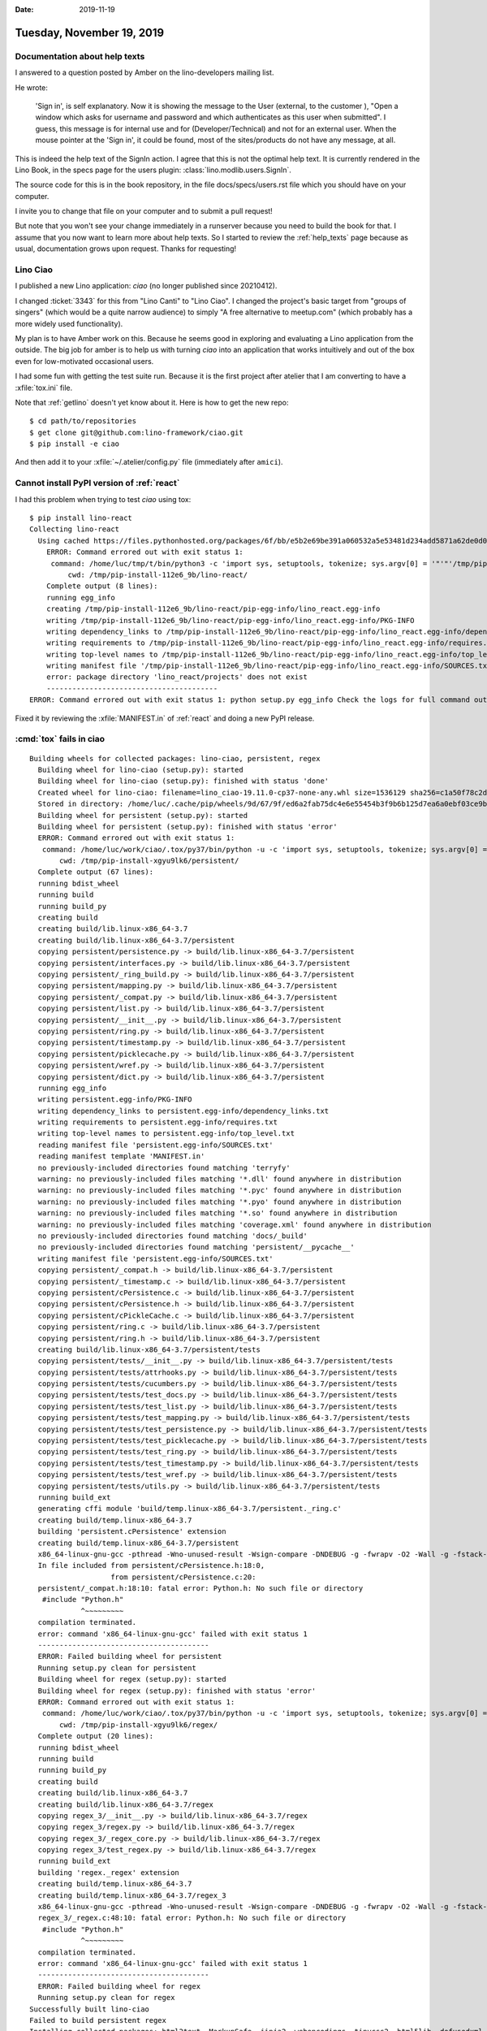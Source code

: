 :date: 2019-11-19

==========================
Tuesday, November 19, 2019
==========================

Documentation about help texts
==============================

I answered to a question posted by Amber on the lino-developers mailing list.

He wrote:

  'Sign in', is self explanatory. Now it is showing the message to the User
  (external, to the customer ), "Open a window which asks for username and
  password and which authenticates as this user when submitted". I guess, this
  message is for internal use and for (Developer/Technical) and not for an
  external user. When the mouse pointer at the 'Sign in', it could be found,
  most of the sites/products do not have any message, at all.


This is indeed the help text of the SignIn action. I agree that this is not the
optimal help text.  It is currently rendered in the Lino Book, in the specs page
for the users plugin: :class:`lino.modlib.users.SignIn`.

The source code for this is in the book repository, in the file
docs/specs/users.rst file which you should have on your computer.

I invite you to change that file on your computer and to submit a pull request!

But note that you won't see your change immediately in a runserver because you
need to build the book for that. I assume that you now want to learn more about
help texts. So I started to review the :ref:`help_texts` page because as usual,
documentation grows upon request. Thanks for requesting!

Lino Ciao
=========

I published a new Lino application: `ciao` (no longer published since 20210412).

I changed :ticket:`3343` for this from "Lino Canti" to "Lino Ciao". I changed
the project's basic target from "groups of singers" (which would be a quite
narrow audience) to simply "A free alternative to meetup.com" (which probably
has a more widely used functionality).

My plan is to have Amber work on this. Because he seems good in exploring and
evaluating a Lino application from the outside.  The big job for amber is to
help us with turning `ciao` into an application that works intuitively and
out of the box even for low-motivated occasional users.

I had some fun with getting the test suite run. Because it is the first project
after atelier that I am converting to have a :xfile:`tox.ini` file.

Note that :ref:`getlino` doesn't yet know about it. Here is how to get the new
repo::

  $ cd path/to/repositories
  $ get clone git@github.com:lino-framework/ciao.git
  $ pip install -e ciao

And then  add it to your :xfile:`~/.atelier/config.py` file (immediately after
``amici``).



Cannot install PyPI version of :ref:`react`
===========================================

I had this problem when trying to test `ciao` using tox::

  $ pip install lino-react
  Collecting lino-react
    Using cached https://files.pythonhosted.org/packages/6f/bb/e5b2e69be391a060532a5e53481d234add5871a62de0d0e7e1ceac930ee5/lino_react-19.11.1.tar.gz
      ERROR: Command errored out with exit status 1:
       command: /home/luc/tmp/t/bin/python3 -c 'import sys, setuptools, tokenize; sys.argv[0] = '"'"'/tmp/pip-install-112e6_9b/lino-react/setup.py'"'"'; __file__='"'"'/tmp/pip-install-112e6_9b/lino-react/setup.py'"'"';f=getattr(tokenize, '"'"'open'"'"', open)(__file__);code=f.read().replace('"'"'\r\n'"'"', '"'"'\n'"'"');f.close();exec(compile(code, __file__, '"'"'exec'"'"'))' egg_info --egg-base /tmp/pip-install-112e6_9b/lino-react/pip-egg-info
           cwd: /tmp/pip-install-112e6_9b/lino-react/
      Complete output (8 lines):
      running egg_info
      creating /tmp/pip-install-112e6_9b/lino-react/pip-egg-info/lino_react.egg-info
      writing /tmp/pip-install-112e6_9b/lino-react/pip-egg-info/lino_react.egg-info/PKG-INFO
      writing dependency_links to /tmp/pip-install-112e6_9b/lino-react/pip-egg-info/lino_react.egg-info/dependency_links.txt
      writing requirements to /tmp/pip-install-112e6_9b/lino-react/pip-egg-info/lino_react.egg-info/requires.txt
      writing top-level names to /tmp/pip-install-112e6_9b/lino-react/pip-egg-info/lino_react.egg-info/top_level.txt
      writing manifest file '/tmp/pip-install-112e6_9b/lino-react/pip-egg-info/lino_react.egg-info/SOURCES.txt'
      error: package directory 'lino_react/projects' does not exist
      ----------------------------------------
  ERROR: Command errored out with exit status 1: python setup.py egg_info Check the logs for full command output.

Fixed it by reviewing the :xfile:`MANIFEST.in` of :ref:`react` and doing a new
PyPI release.


:cmd:`tox` fails in ciao
========================

::

  Building wheels for collected packages: lino-ciao, persistent, regex
    Building wheel for lino-ciao (setup.py): started
    Building wheel for lino-ciao (setup.py): finished with status 'done'
    Created wheel for lino-ciao: filename=lino_ciao-19.11.0-cp37-none-any.whl size=1536129 sha256=c1a50f78c2d2aa94b3dea3c73de69c578d15bf5c5a81091db21bf4937a313039
    Stored in directory: /home/luc/.cache/pip/wheels/9d/67/9f/ed6a2fab75dc4e6e55454b3f9b6b125d7ea6a0ebf03ce9b848
    Building wheel for persistent (setup.py): started
    Building wheel for persistent (setup.py): finished with status 'error'
    ERROR: Command errored out with exit status 1:
     command: /home/luc/work/ciao/.tox/py37/bin/python -u -c 'import sys, setuptools, tokenize; sys.argv[0] = '"'"'/tmp/pip-install-xgyu9lk6/persistent/setup.py'"'"'; __file__='"'"'/tmp/pip-install-xgyu9lk6/persistent/setup.py'"'"';f=getattr(tokenize, '"'"'open'"'"', open)(__file__);code=f.read().replace('"'"'\r\n'"'"', '"'"'\n'"'"');f.close();exec(compile(code, __file__, '"'"'exec'"'"'))' bdist_wheel -d /tmp/pip-wheel-nj_mxmxl --python-tag cp37
         cwd: /tmp/pip-install-xgyu9lk6/persistent/
    Complete output (67 lines):
    running bdist_wheel
    running build
    running build_py
    creating build
    creating build/lib.linux-x86_64-3.7
    creating build/lib.linux-x86_64-3.7/persistent
    copying persistent/persistence.py -> build/lib.linux-x86_64-3.7/persistent
    copying persistent/interfaces.py -> build/lib.linux-x86_64-3.7/persistent
    copying persistent/_ring_build.py -> build/lib.linux-x86_64-3.7/persistent
    copying persistent/mapping.py -> build/lib.linux-x86_64-3.7/persistent
    copying persistent/_compat.py -> build/lib.linux-x86_64-3.7/persistent
    copying persistent/list.py -> build/lib.linux-x86_64-3.7/persistent
    copying persistent/__init__.py -> build/lib.linux-x86_64-3.7/persistent
    copying persistent/ring.py -> build/lib.linux-x86_64-3.7/persistent
    copying persistent/timestamp.py -> build/lib.linux-x86_64-3.7/persistent
    copying persistent/picklecache.py -> build/lib.linux-x86_64-3.7/persistent
    copying persistent/wref.py -> build/lib.linux-x86_64-3.7/persistent
    copying persistent/dict.py -> build/lib.linux-x86_64-3.7/persistent
    running egg_info
    writing persistent.egg-info/PKG-INFO
    writing dependency_links to persistent.egg-info/dependency_links.txt
    writing requirements to persistent.egg-info/requires.txt
    writing top-level names to persistent.egg-info/top_level.txt
    reading manifest file 'persistent.egg-info/SOURCES.txt'
    reading manifest template 'MANIFEST.in'
    no previously-included directories found matching 'terryfy'
    warning: no previously-included files matching '*.dll' found anywhere in distribution
    warning: no previously-included files matching '*.pyc' found anywhere in distribution
    warning: no previously-included files matching '*.pyo' found anywhere in distribution
    warning: no previously-included files matching '*.so' found anywhere in distribution
    warning: no previously-included files matching 'coverage.xml' found anywhere in distribution
    no previously-included directories found matching 'docs/_build'
    no previously-included directories found matching 'persistent/__pycache__'
    writing manifest file 'persistent.egg-info/SOURCES.txt'
    copying persistent/_compat.h -> build/lib.linux-x86_64-3.7/persistent
    copying persistent/_timestamp.c -> build/lib.linux-x86_64-3.7/persistent
    copying persistent/cPersistence.c -> build/lib.linux-x86_64-3.7/persistent
    copying persistent/cPersistence.h -> build/lib.linux-x86_64-3.7/persistent
    copying persistent/cPickleCache.c -> build/lib.linux-x86_64-3.7/persistent
    copying persistent/ring.c -> build/lib.linux-x86_64-3.7/persistent
    copying persistent/ring.h -> build/lib.linux-x86_64-3.7/persistent
    creating build/lib.linux-x86_64-3.7/persistent/tests
    copying persistent/tests/__init__.py -> build/lib.linux-x86_64-3.7/persistent/tests
    copying persistent/tests/attrhooks.py -> build/lib.linux-x86_64-3.7/persistent/tests
    copying persistent/tests/cucumbers.py -> build/lib.linux-x86_64-3.7/persistent/tests
    copying persistent/tests/test_docs.py -> build/lib.linux-x86_64-3.7/persistent/tests
    copying persistent/tests/test_list.py -> build/lib.linux-x86_64-3.7/persistent/tests
    copying persistent/tests/test_mapping.py -> build/lib.linux-x86_64-3.7/persistent/tests
    copying persistent/tests/test_persistence.py -> build/lib.linux-x86_64-3.7/persistent/tests
    copying persistent/tests/test_picklecache.py -> build/lib.linux-x86_64-3.7/persistent/tests
    copying persistent/tests/test_ring.py -> build/lib.linux-x86_64-3.7/persistent/tests
    copying persistent/tests/test_timestamp.py -> build/lib.linux-x86_64-3.7/persistent/tests
    copying persistent/tests/test_wref.py -> build/lib.linux-x86_64-3.7/persistent/tests
    copying persistent/tests/utils.py -> build/lib.linux-x86_64-3.7/persistent/tests
    running build_ext
    generating cffi module 'build/temp.linux-x86_64-3.7/persistent._ring.c'
    creating build/temp.linux-x86_64-3.7
    building 'persistent.cPersistence' extension
    creating build/temp.linux-x86_64-3.7/persistent
    x86_64-linux-gnu-gcc -pthread -Wno-unused-result -Wsign-compare -DNDEBUG -g -fwrapv -O2 -Wall -g -fstack-protector-strong -Wformat -Werror=format-security -g -flto -fuse-linker-plugin -ffat-lto-objects -g -fstack-protector-strong -Wformat -Werror=format-security -Wdate-time -D_FORTIFY_SOURCE=2 -fPIC -I/usr/include/python3.7m -I/home/luc/work/ciao/.tox/py37/include/python3.7m -c persistent/cPersistence.c -o build/temp.linux-x86_64-3.7/persistent/cPersistence.o
    In file included from persistent/cPersistence.h:18:0,
                     from persistent/cPersistence.c:20:
    persistent/_compat.h:18:10: fatal error: Python.h: No such file or directory
     #include "Python.h"
              ^~~~~~~~~~
    compilation terminated.
    error: command 'x86_64-linux-gnu-gcc' failed with exit status 1
    ----------------------------------------
    ERROR: Failed building wheel for persistent
    Running setup.py clean for persistent
    Building wheel for regex (setup.py): started
    Building wheel for regex (setup.py): finished with status 'error'
    ERROR: Command errored out with exit status 1:
     command: /home/luc/work/ciao/.tox/py37/bin/python -u -c 'import sys, setuptools, tokenize; sys.argv[0] = '"'"'/tmp/pip-install-xgyu9lk6/regex/setup.py'"'"'; __file__='"'"'/tmp/pip-install-xgyu9lk6/regex/setup.py'"'"';f=getattr(tokenize, '"'"'open'"'"', open)(__file__);code=f.read().replace('"'"'\r\n'"'"', '"'"'\n'"'"');f.close();exec(compile(code, __file__, '"'"'exec'"'"'))' bdist_wheel -d /tmp/pip-wheel-10ho7cbn --python-tag cp37
         cwd: /tmp/pip-install-xgyu9lk6/regex/
    Complete output (20 lines):
    running bdist_wheel
    running build
    running build_py
    creating build
    creating build/lib.linux-x86_64-3.7
    creating build/lib.linux-x86_64-3.7/regex
    copying regex_3/__init__.py -> build/lib.linux-x86_64-3.7/regex
    copying regex_3/regex.py -> build/lib.linux-x86_64-3.7/regex
    copying regex_3/_regex_core.py -> build/lib.linux-x86_64-3.7/regex
    copying regex_3/test_regex.py -> build/lib.linux-x86_64-3.7/regex
    running build_ext
    building 'regex._regex' extension
    creating build/temp.linux-x86_64-3.7
    creating build/temp.linux-x86_64-3.7/regex_3
    x86_64-linux-gnu-gcc -pthread -Wno-unused-result -Wsign-compare -DNDEBUG -g -fwrapv -O2 -Wall -g -fstack-protector-strong -Wformat -Werror=format-security -g -flto -fuse-linker-plugin -ffat-lto-objects -g -fstack-protector-strong -Wformat -Werror=format-security -Wdate-time -D_FORTIFY_SOURCE=2 -fPIC -I/usr/include/python3.7m -I/home/luc/work/ciao/.tox/py37/include/python3.7m -c regex_3/_regex.c -o build/temp.linux-x86_64-3.7/regex_3/_regex.o
    regex_3/_regex.c:48:10: fatal error: Python.h: No such file or directory
     #include "Python.h"
              ^~~~~~~~~~
    compilation terminated.
    error: command 'x86_64-linux-gnu-gcc' failed with exit status 1
    ----------------------------------------
    ERROR: Failed building wheel for regex
    Running setup.py clean for regex
  Successfully built lino-ciao
  Failed to build persistent regex
  Installing collected packages: html2text, MarkupSafe, jinja2, webencodings, tinycss2, html5lib, defusedxml, pillow, cssselect2, pycparser, cffi, cairocffi, CairoSVG, Pyphen, weasyprint, python-dateutil, invoke, future, pytz, Babel, sphinxcontrib-devhelp, imagesize, sphinxcontrib-qthelp, alabaster, Pygments, sphinxcontrib-serializinghtml, snowballstemmer, docutils, sphinxcontrib-applehelp, sphinxcontrib-htmlhelp, sphinxcontrib-jsmath, chardet, urllib3, certifi, idna, requests, Sphinx, unipath, argh, atelier, args, clint, pytidylib, zope.interface, persistent, zodbpickle, zc.lockfile, transaction, ZConfig, BTrees, zodb, schedule, sqlparse, Django, python-stdnum, django-localflavor, DateTime, lxml, PyYAML, jdcal, et-xmlfile, openpyxl, tzlocal, regex, dateparser, odfpy, soupsieve, beautifulsoup4, reportlab, etgen, lino, lino-xl, lino-react, lino-ciao
    Running setup.py install for persistent: started
      Running setup.py install for persistent: finished with status 'error'
      ERROR: Command errored out with exit status 1:
       command: /home/luc/work/ciao/.tox/py37/bin/python -u -c 'import sys, setuptools, tokenize; sys.argv[0] = '"'"'/tmp/pip-install-xgyu9lk6/persistent/setup.py'"'"'; __file__='"'"'/tmp/pip-install-xgyu9lk6/persistent/setup.py'"'"';f=getattr(tokenize, '"'"'open'"'"', open)(__file__);code=f.read().replace('"'"'\r\n'"'"', '"'"'\n'"'"');f.close();exec(compile(code, __file__, '"'"'exec'"'"'))' install --record /tmp/pip-record-u0t4uxvn/install-record.txt --single-version-externally-managed --compile --install-headers /home/luc/work/ciao/.tox/py37/include/site/python3.7/persistent
           cwd: /tmp/pip-install-xgyu9lk6/persistent/
      Complete output (67 lines):
      running install
      running build
      running build_py
      creating build
      creating build/lib.linux-x86_64-3.7
      creating build/lib.linux-x86_64-3.7/persistent
      copying persistent/persistence.py -> build/lib.linux-x86_64-3.7/persistent
      copying persistent/interfaces.py -> build/lib.linux-x86_64-3.7/persistent
      copying persistent/_ring_build.py -> build/lib.linux-x86_64-3.7/persistent
      copying persistent/mapping.py -> build/lib.linux-x86_64-3.7/persistent
      copying persistent/_compat.py -> build/lib.linux-x86_64-3.7/persistent
      copying persistent/list.py -> build/lib.linux-x86_64-3.7/persistent
      copying persistent/__init__.py -> build/lib.linux-x86_64-3.7/persistent
      copying persistent/ring.py -> build/lib.linux-x86_64-3.7/persistent
      copying persistent/timestamp.py -> build/lib.linux-x86_64-3.7/persistent
      copying persistent/picklecache.py -> build/lib.linux-x86_64-3.7/persistent
      copying persistent/wref.py -> build/lib.linux-x86_64-3.7/persistent
      copying persistent/dict.py -> build/lib.linux-x86_64-3.7/persistent
      running egg_info
      writing persistent.egg-info/PKG-INFO
      writing dependency_links to persistent.egg-info/dependency_links.txt
      writing requirements to persistent.egg-info/requires.txt
      writing top-level names to persistent.egg-info/top_level.txt
      reading manifest file 'persistent.egg-info/SOURCES.txt'
      reading manifest template 'MANIFEST.in'
      no previously-included directories found matching 'terryfy'
      warning: no previously-included files matching '*.dll' found anywhere in distribution
      warning: no previously-included files matching '*.pyc' found anywhere in distribution
      warning: no previously-included files matching '*.pyo' found anywhere in distribution
      warning: no previously-included files matching '*.so' found anywhere in distribution
      warning: no previously-included files matching 'coverage.xml' found anywhere in distribution
      no previously-included directories found matching 'docs/_build'
      no previously-included directories found matching 'persistent/__pycache__'
      writing manifest file 'persistent.egg-info/SOURCES.txt'
      copying persistent/_compat.h -> build/lib.linux-x86_64-3.7/persistent
      copying persistent/_timestamp.c -> build/lib.linux-x86_64-3.7/persistent
      copying persistent/cPersistence.c -> build/lib.linux-x86_64-3.7/persistent
      copying persistent/cPersistence.h -> build/lib.linux-x86_64-3.7/persistent
      copying persistent/cPickleCache.c -> build/lib.linux-x86_64-3.7/persistent
      copying persistent/ring.c -> build/lib.linux-x86_64-3.7/persistent
      copying persistent/ring.h -> build/lib.linux-x86_64-3.7/persistent
      creating build/lib.linux-x86_64-3.7/persistent/tests
      copying persistent/tests/__init__.py -> build/lib.linux-x86_64-3.7/persistent/tests
      copying persistent/tests/attrhooks.py -> build/lib.linux-x86_64-3.7/persistent/tests
      copying persistent/tests/cucumbers.py -> build/lib.linux-x86_64-3.7/persistent/tests
      copying persistent/tests/test_docs.py -> build/lib.linux-x86_64-3.7/persistent/tests
      copying persistent/tests/test_list.py -> build/lib.linux-x86_64-3.7/persistent/tests
      copying persistent/tests/test_mapping.py -> build/lib.linux-x86_64-3.7/persistent/tests
      copying persistent/tests/test_persistence.py -> build/lib.linux-x86_64-3.7/persistent/tests
      copying persistent/tests/test_picklecache.py -> build/lib.linux-x86_64-3.7/persistent/tests
      copying persistent/tests/test_ring.py -> build/lib.linux-x86_64-3.7/persistent/tests
      copying persistent/tests/test_timestamp.py -> build/lib.linux-x86_64-3.7/persistent/tests
      copying persistent/tests/test_wref.py -> build/lib.linux-x86_64-3.7/persistent/tests
      copying persistent/tests/utils.py -> build/lib.linux-x86_64-3.7/persistent/tests
      running build_ext
      generating cffi module 'build/temp.linux-x86_64-3.7/persistent._ring.c'
      creating build/temp.linux-x86_64-3.7
      building 'persistent.cPersistence' extension
      creating build/temp.linux-x86_64-3.7/persistent
      x86_64-linux-gnu-gcc -pthread -Wno-unused-result -Wsign-compare -DNDEBUG -g -fwrapv -O2 -Wall -g -fstack-protector-strong -Wformat -Werror=format-security -g -flto -fuse-linker-plugin -ffat-lto-objects -g -fstack-protector-strong -Wformat -Werror=format-security -Wdate-time -D_FORTIFY_SOURCE=2 -fPIC -I/usr/include/python3.7m -I/home/luc/work/ciao/.tox/py37/include/python3.7m -c persistent/cPersistence.c -o build/temp.linux-x86_64-3.7/persistent/cPersistence.o
      In file included from persistent/cPersistence.h:18:0,
                       from persistent/cPersistence.c:20:
      persistent/_compat.h:18:10: fatal error: Python.h: No such file or directory
       #include "Python.h"
                ^~~~~~~~~~
      compilation terminated.
      error: command 'x86_64-linux-gnu-gcc' failed with exit status 1
      ----------------------------------------
  ERROR: Command errored out with exit status 1: /home/luc/work/ciao/.tox/py37/bin/python -u -c 'import sys, setuptools, tokenize; sys.argv[0] = '"'"'/tmp/pip-install-xgyu9lk6/persistent/setup.py'"'"'; __file__='"'"'/tmp/pip-install-xgyu9lk6/persistent/setup.py'"'"';f=getattr(tokenize, '"'"'open'"'"', open)(__file__);code=f.read().replace('"'"'\r\n'"'"', '"'"'\n'"'"');f.close();exec(compile(code, __file__, '"'"'exec'"'"'))' install --record /tmp/pip-record-u0t4uxvn/install-record.txt --single-version-externally-managed --compile --install-headers /home/luc/work/ciao/.tox/py37/include/site/python3.7/persistent Check the logs for full command output.
  WARNING: You are using pip version 19.2.3, however version 19.3.1 is available.
  You should consider upgrading via the 'pip install --upgrade pip' command.

  ================================================================================== log end ===================================================================================
  __________________________________________________________________________________ summary ___________________________________________________________________________________
  ERROR:   py37: InvocationError for command /home/luc/work/ciao/.tox/py37/bin/python -m pip install --exists-action w .tox/.tmp/package/1/lino-ciao-19.11.0.zip (exited with code 1)

I think I fixed this by saying::

  $ sudo apt install python-dev


ModuleNotFoundError: No module named 'vobject'
==============================================

I added a :meth:`get_requirements <lino.core.plugin.Plugin.get_requirements>`
method to :mod:`lino_xl.lib.contacts` and added :cmd:`inv install` to the
:xfile:`tox.ini` file.

But I don't want to make a PyPI release of xl just for seeing whether the ciao
tests now pass. How can I tell tox that it should use my local version of
:mod:`lino_xl` when creating its test environment?

Answer: specify it with ``-e`` in the :xfile:`tox.ini` file::

  deps =
    -e {toxinidir}/../xl

Works on my machine, but unfortunately this will fail on :ref:`travis`.  So
there we must the latest version on GitHub::

  deps =
    -e git+https://github.com/lino-framework/xl.git#egg=lino_xl


.. dt docs/blog/2019/1119.rst

Convert from unipath to pathlib
===============================

We should start converting all usages of unipath to using pathlib.

unipath Path objects have a method :meth:`child`, but with pathlib you can
simply use the divide operator:

>>> from unipath import Path
>>> p = Path("/").child("var").child("log")
>>> print(p)
/var/log


>>> from pathlib import Path
>>> p = Path("/") / "var" / "log"
>>> print(p)
/var/log



OperationalError: no such table: django_content_type
====================================================

The amici test suite is currently `failing on Travis
<https://travis-ci.org/lino-framework/amici/jobs/613977307>`__, saying
"OperationalError: no such table: django_content_type". And I cannot reproduce
this locally. Strange...


Reviewing the getlino test suite
================================

It took some time to understand these:

- when  `skipsdist` is true, tox
  installs only the package being tested but not its
  :envvar:`install_requires`.
  But `usedevelop` is like `skipsdist` but with `python setup.py develop`.
  (`source <https://tox.readthedocs.io/en/latest/example/general.html>`__)

- The :envvar:`tests_require` and :envvar:`test_suite` arguments in :envvar:`SETUP_INFO` is ignored by tox.

Note also:

- getlino itself does not require atelier. atelier is required only for testing and for building the docs.

- I removed 'setuptools' from the getlino :envvar:`install_requires` because I
  don't see why it is needed. (not sure about that one)

- The `tox doesn't install the package being tested #176
  <https://github.com/tox-dev/tox/issues/176>`__ discussion did *not* help. Also
  I tried adding an empty :file:`conftest.py` file as described `here
  <https://stackoverflow.com/questions/49028611/pytest-cannot-find-module>`__,
  but that wasn't the reason.

After committing I saw that --of course-- we also need to adapt
:xfile:`.travis.yml`. It was now failing on travis because :cmd:`inv cov`
requires atelier. I committed some changes but didn't wait the result.  I leave
that to for you, Hamza!

The test suite itself then has failures... I saw "Permission denied". Didn't yet
dive into these.
